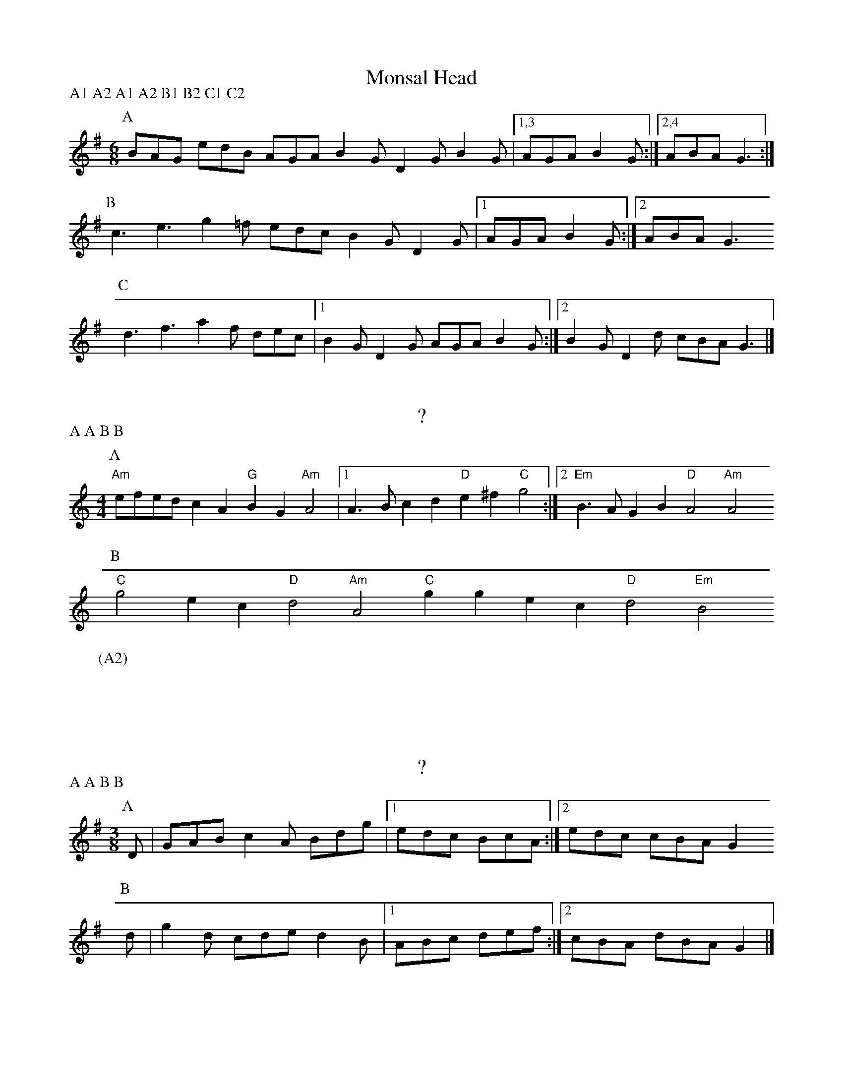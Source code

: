 X:1
T:Monsal Head
P:A1 A2 A1 A2 B1 B2 C1 C2
M:6/8
L:1/8
K:G
P:A
BAG edB AGA B2G D2G B2G |1,3 AGA B2G :|2,4 ABA G3 :|
P:B
c3 e3 g2=f edc B2G D2G |1 AGA B2G :|2 ABA G3 
P:C
d3 f3 a2f dec |1 B2G D2G AGA B2G :|2 B2G D2d cBA G3 |]

X:2
T:?
P:A A B B
M:4/4
L:1/8
K:Am
P:A
"Am"efed c2A2 "G"B2G2 "Am"A4 |1 A3B c2d2 "D"e2^f2 "C"g4 :|2 "Em"B3A G2B2 "D"A4 "Am"A4
P:B
"C"g4 e2c2 "D"d4 "Am"A4 "C"g2g2 e2c2 "D"d4 "Em"B4
P:(A2)
x8 |]

X:3
T:?
P:A A B B
M:3/8
L:1/8
K:G
[P:A] D| GAB c2A Bdg |1 edc BcA :|2 edc cBA G2
[P:B] d| g2d cde d2B |1 ABc def :|2 cBA dBA G2 |]


X:4
T:Loughton Camp
P:A A B B
M:4/4
L:1/8
K:G
P:A
bag2 a2f2 g2fe d2B2 |1 edc2 d2B2 ABcd efga :|2 edc2 d2g2 g2f2 g4
P:B
B2Bc BAGA B2e2 e4 |1 f2fg afd^c d2cB A4 :|2 fgfe dcBA G2Bd g4 |]

X:5
T:The Forest Gates
P:A A B B
M:3/8
K:Em
P:A
"Em"B3 "G"GAB "D"d2A "G"BAG "C"c2e "G"dBG "D"A>BA "Am"A3 :|
P:B
"C"g2e "G"d3 "Em"GAB "D"A3 "G"B3 "C"GAB "D"A>BA "Am"A3 :|

X:6
T:The Dark Island
M:7/8
K:Am
P:A
"Am"Aa2 a2e2 ga2 b2a2 |1,3 "C"ge2 e2dc "G"gd2 d2cB :|2 "C"ge2 e2d2 "G"BAG2 "D"A2B :|
"Am"Aa2 a2e2 gd'b a2ga ge2 e2d2 "C"ge2 e2d2 "G"BAG2 "D"A2B ||
P:B
"Am"AGA2 "C"B2A "Em"GAB2 "D"A2G "Am"ABA2 "C"G2A "Em"BAG2 "D"A2B :|

X:7
T:Seyre #1
M:6/8
K:Am
P:A
"Am"A2c d>eg e2d B>Ad B2A "D"F2E |1,3 "C"GAF "D"D2C :|2 "C"GFD "D"A2C :|4 "C"GFD "D"A3 ||
P:B
"C/G"c2B "D"A2G c2d B2A "C/G"c2B "D"A2G |1,3 F2E D2C :|2 F>ED "A"A2C :|4 "D"F>ED "A"A3 ||

X:8
T:Seyre #2
M:6/8
K:Dmix
P:A
"D"A2A "C"B>cd "D"A2A "G"B>cd "F"=f3 "C"e3 |1,3 "G"dcB "A"A2G :|2,4 "G"dcB "A"A3 :|
P:B
"D"a3 "C"g3 "D"f>ed "F"=f3 |1,3 "C"e3 "G"d2c "Em"B>AG "A"A3 :|2,4 "C"e3 "G"d2e "A"d>B^c "D"d3 :|
